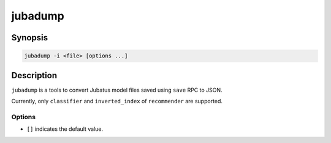 jubadump
========

Synopsis
--------------------------------------------------

.. code-block:: shell

  jubadump -i <file> [options ...]

Description
--------------------------------------------------

``jubadump`` is a tools to convert Jubatus model files saved using ``save`` RPC to JSON.

Currently, only ``classifier`` and ``inverted_index`` of ``recommender`` are supported.

Options
~~~~~~~~~~~~~~~~~~~~~~~~~~~~~~~~~~~~~~~~~~~~~~~~~~

* ``[]`` indicates the default value.

.. program:: jubadump

.. option:: -i <file>, --input <file>

   Path of the model file to convert.

.. option:: -t <format>, --type <format>

   Format of the input file [classifier]

   ``<format>`` must be one of ``classifier`` or ``inverted_index``.
